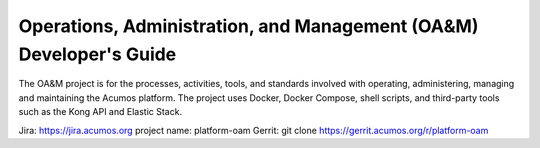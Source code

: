 .. ===============LICENSE_START=======================================================
.. Acumos
.. ===================================================================================
.. Copyright (C) 2017-2018 AT&T Intellectual Property & Tech Mahindra. All rights reserved.
.. ===================================================================================
.. This Acumos documentation file is distributed by AT&T and Tech Mahindra
.. under the Creative Commons Attribution 4.0 International License (the "License");
.. you may not use this file except in compliance with the License.
.. You may obtain a copy of the License at
..  
..      http://creativecommons.org/licenses/by/4.0
..  
.. This file is distributed on an "AS IS" BASIS,
.. WITHOUT WARRANTIES OR CONDITIONS OF ANY KIND, either express or implied.
.. See the License for the specific language governing permissions and
.. limitations under the License.
.. ===============LICENSE_END=========================================================
===================================================================
Operations, Administration, and Management (OA&M) Developer's Guide
===================================================================


The OA&M project is for the processes, activities, tools, and standards involved with operating, administering, managing and maintaining the Acumos platform. The project uses Docker, Docker Compose, shell scripts, and third-party tools such as the Kong API and Elastic Stack. 

Jira: `https://jira.acumos.org <https://jira.acumos.org>`_   project name: platform-oam
Gerrit:  git clone https://gerrit.acumos.org/r/platform-oam




